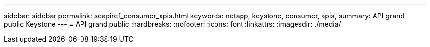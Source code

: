 ---
sidebar: sidebar 
permalink: seapiref_consumer_apis.html 
keywords: netapp, keystone, consumer, apis, 
summary: API grand public Keystone 
---
= API grand public
:hardbreaks:
:nofooter: 
:icons: font
:linkattrs: 
:imagesdir: ./media/


